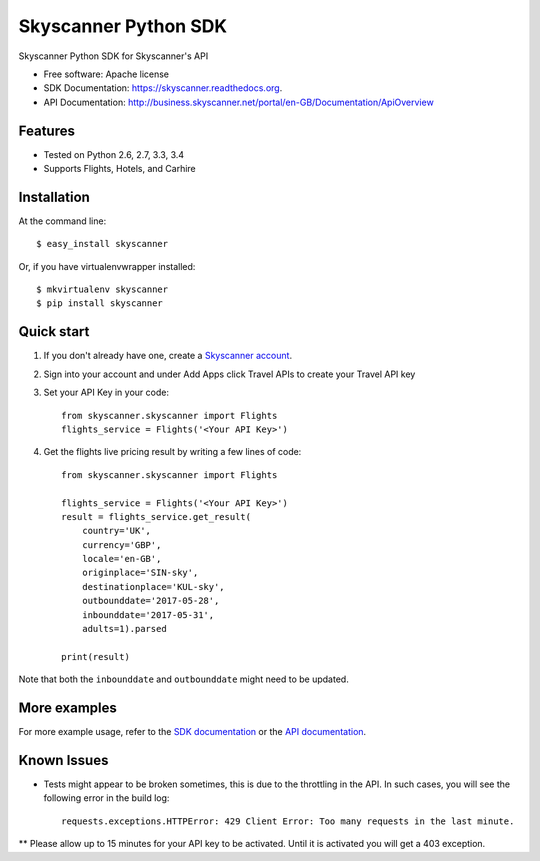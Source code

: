 ===============================
Skyscanner Python SDK
===============================

.. image:: https://api.travis-ci.org/Skyscanner/skyscanner-python-sdk.svg
    :target: https://travis-ci.org/Skyscanner/skyscanner-python-sdk

.. image:: https://img.shields.io/pypi/v/skyscanner.svg
    :target: https://pypi.python.org/pypi/skyscanner

.. image:: https://readthedocs.org/projects/skyscanner/badge/?version=latest
        :target: https://readthedocs.org/projects/skyscanner/?badge=latest
        :alt: Documentation Status

.. image:: https://coveralls.io/repos/Skyscanner/skyscanner-python-sdk/badge.svg?branch=master&service=github
        :target: https://coveralls.io/github/Skyscanner/skyscanner-python-sdk?branch=master


Skyscanner Python SDK for Skyscanner's API

* Free software: Apache license
* SDK Documentation: https://skyscanner.readthedocs.org.
* API Documentation: http://business.skyscanner.net/portal/en-GB/Documentation/ApiOverview


Features
--------

* Tested on Python 2.6, 2.7, 3.3, 3.4
* Supports Flights, Hotels, and Carhire


Installation
------------

At the command line::

    $ easy_install skyscanner

Or, if you have virtualenvwrapper installed::

    $ mkvirtualenv skyscanner
    $ pip install skyscanner


Quick start
-----------

1. If you don't already have one, create a `Skyscanner account`_.
2. Sign into your account and under Add Apps click Travel APIs to create your Travel API key
3. Set your API Key in your code::

    from skyscanner.skyscanner import Flights
    flights_service = Flights('<Your API Key>')

4. Get the flights live pricing result by writing a few lines of code::

    from skyscanner.skyscanner import Flights

    flights_service = Flights('<Your API Key>')
    result = flights_service.get_result(
        country='UK',
        currency='GBP',
        locale='en-GB',
        originplace='SIN-sky',
        destinationplace='KUL-sky',
        outbounddate='2017-05-28',
        inbounddate='2017-05-31',
        adults=1).parsed

    print(result)

Note that both the ``inbounddate`` and ``outbounddate`` might need to be updated.

.. _Skyscanner account: http://portal.business.skyscanner.net/en-gb/accounts/login/


More examples
-------------

For more example usage, refer to the `SDK documentation`_ or the `API documentation`_.

.. _SDK documentation: https://skyscanner.readthedocs.org/en/latest/usage.html
.. _API documentation: http://business.skyscanner.net/portal/en-GB/Documentation/ApiOverview
  

Known Issues
------------

* Tests might appear to be broken sometimes, this is due to the throttling in the API. In such cases, you will see the following error in the build log::

        requests.exceptions.HTTPError: 429 Client Error: Too many requests in the last minute.

** Please allow up to 15 minutes for your API key to be activated. Until it is activated you will get a 403 exception.
    
